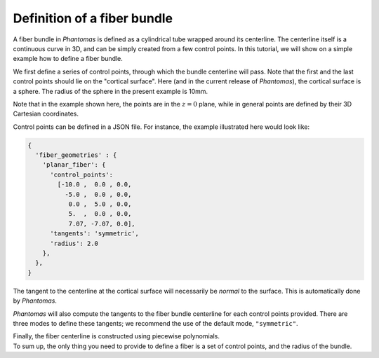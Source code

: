Definition of a fiber bundle
============================

A fiber bundle in *Phantomas* is defined as a cylindrical tube wrapped around
its centerline. The centerline itself is a continuous curve in 3D, and can be
simply created from a few control points. In this tutorial, we will show on a
simple example how to define a fiber bundle.

.. image:: figures/control_points_1.png
     :align: left

We first define a series of control points, through which the bundle centerline
will pass. Note that the first and the last control points should lie on the
"cortical surface". Here (and in the current release of *Phantomas*), the
cortical surface is a sphere. The radius of the sphere in the present example
is 10mm.

Note that in the example shown here, the points are in the :math:`z=0` plane,
while in general points are defined by their 3D Cartesian coordinates.

.. container:: clearer

    Control points can be defined in a JSON file. For instance, the example 
    illustrated here would look like:
    
    .. code-block:: javascript
    
        {
          'fiber_geometries' : {
            'planar_fiber': {
              'control_points': 
                [-10.0 ,  0.0 , 0.0,
                  -5.0 ,  0.0 , 0.0,
                   0.0 ,  5.0 , 0.0,
                   5.  ,  0.0 , 0.0,
                   7.07, -7.07, 0.0],
              'tangents': 'symmetric',
              'radius': 2.0
            },
          },
        }


.. container:: clearer

    .. image:: figures/control_points_2.png
         :align: left
    
    The tangent to the centerline at the cortical surface will necessarily be *normal*
    to the surface. This is automatically done by *Phantomas*.


.. container:: clearer

    .. image:: figures/control_points_3.png
         :align: left
    
    *Phantomas* will also compute the tangents to the fiber bundle centerline 
    for each control points provided. There are three modes to define these 
    tangents; we recommend the use of the default mode, ``"symmetric"``.

.. container:: clearer

    .. image:: figures/control_points_4.png
         :align: left

    Finally, the fiber centerline is constructed using piecewise polynomials.

.. container:: clearer

    To sum up, the only thing you need to provide to define a fiber is a set
    of control points, and the radius of the bundle.

